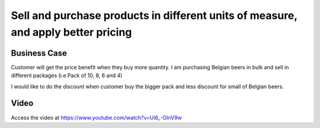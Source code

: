 .. _pricelistforuom:

.. index::
   single: Apply Pricelist based on Unit of Measure

.. meta::
  :description: Sell and purchase products in different units of measure, and apply better pricing
  :keywords: Sale, Purchase, Unit of Measure, UOM, Pricing, Pricelist on UOM

==================================================================================
Sell and purchase products in different units of measure, and apply better pricing
==================================================================================

Business Case
-------------
Customer will get the price benefit when they buy more quantity. I am purchasing
Belgian beers in bulk and sell in different packages (i.e Pack of 10, 8, 6 and 4)

I would like to do the discount when customer buy the bigger pack and less discount
for small of Belgian beers.

Video
-----
Access the video at https://www.youtube.com/watch?v=Ui6_-GInV9w

.. raw:: html

    <div style="position: relative; padding-bottom: 56.25%; height: 0; overflow: hidden; max-width: 100%; height: auto;">
        <iframe src="https://www.youtube.com/embed/Ui6_-GInV9w" frameborder="0" allowfullscreen style="position: absolute; top: 0; left: 0; width: 700px; height: 385px;"></iframe>
    </div>
